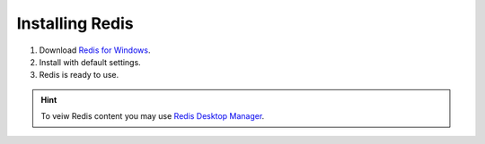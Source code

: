Installing Redis
================

#. Download  `Redis for Windows <https://github.com/MSOpenTech/redis/releases/latest>`_.
#. Install with default settings.
#. Redis is ready to use.

.. hint:: To veiw Redis content you may use `Redis Desktop Manager <https://redisdesktop.com/download>`_.
